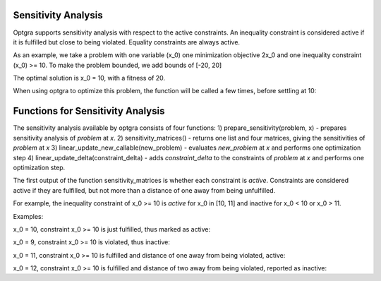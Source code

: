 Sensitivity Analysis
====================

Optgra supports sensitivity analysis with respect to the active constraints. An inequality constraint is considered active if it is fulfilled but close to being violated. Equality constraints are always active.

As an example, we take a problem with one variable (x_0) one minimization objective 2x_0 and one inequality constraint (x_0) >= 10. To make the problem bounded, we add bounds of \[-20, 20\]

.. testcode::

	import pygmo
	import pyoptgra
	
	class _prob(object):
	    
	    def __init__(self, silent=False):
	        self.silent = silent
	    
	    def get_bounds(self):
	        return ([-20], [20])
	
	    def fitness(self, x):
	        result = [2*x[0], -x[0] + 10]
	        if not self.silent:
	            print("f called with", x)
	        return result
	    
	    def get_nic(self):
	        return 1

The optimal solution is x_0 = 10, with a fitness of 20.

When using optgra to optimize this problem, the function will be called a few times, before settling at 10:

.. doctest::

	>>> import pygmo
	>>> import pyoptgra
	>>> prob = pygmo.problem(_prob())
	>>> prob.c_tol = 1e-6
	>>> pop = pygmo.population(prob, 1, seed=1)
	f called with [19.88739233]

.. testcode::

	algo = pygmo.algorithm(pyoptgra.optgra())
	pop = algo.evolve(pop)

.. testoutput::

    f called with [19.88739233]
    f called with [19.89739233]
    f called with [19.87739233]
    f called with [19.88739233]
    f called with [18.88739233]
    f called with [18.88739233]
    f called with [9.88739233]
    f called with [9.89739233]
    f called with [9.87739233]
    f called with [10.]
    f called with [10.]
    f called with [10.]
    f called with [10.01]
    f called with [9.99]
    f called with [10.]

.. doctest::

	>>> print(pop.champion_x, pop.champion_f)
	[10.] [2.00000000e+01 1.77635684e-15]

Functions for Sensitivity Analysis
==================================

The sensitivity analysis available by optgra consists of four functions:
1) prepare_sensitivity(problem, x) - prepares sensitivity analysis of *problem* at *x*. 
2) sensitivity_matrices() - returns one list and four matrices, giving the sensitivities of *problem* at *x*
3) linear_update_new_callable(new_problem) - evaluates *new_problem* at *x* and performs one optimization step
4) linear_update_delta(constraint_delta) - adds *constraint_delta* to the constraints of *problem* at *x* and performs one optimization step.

The first output of the function sensitivity_matrices is whether each constraint is *active*. Constraints are considered active if they are fulfilled, but not more than a distance of one away from being unfulfilled.

For example, the inequality constraint of x_0 >= 10 is *active* for x_0 in \[10, 11\] and inactive for x_0 < 10 or x_0 > 11.

Examples:

x_0 = 10, constraint x_0 >= 10 is just fulfilled, thus marked as active:

.. doctest::

	>>> prob = pygmo.problem(_prob(silent=True))
	>>> opt = pyoptgra.optgra(bounds_to_constraints=False)
	>>> opt.prepare_sensitivity(prob, [10])
	>>> opt.sensitivity_matrices()[0]
	[1]

x_0 = 9, constraint x_0 >= 10 is violated, thus inactive:

.. doctest::

	>>> import pygmo
	>>> prob = pygmo.problem(_prob(silent=True))
	>>> opt = pyoptgra.optgra(bounds_to_constraints=False)
	>>> opt.prepare_sensitivity(prob, [9])
	>>> opt.sensitivity_matrices()[0]
	[0]

x_0 = 11, constraint x_0 >= 10 is fulfilled and distance of one away from being violated, active:

.. doctest::

	>>> import pygmo
	>>> prob = pygmo.problem(_prob(silent=True))
	>>> opt = pyoptgra.optgra(bounds_to_constraints=False)
	>>> opt.prepare_sensitivity(prob, [11])
	>>> opt.sensitivity_matrices()[0]
	[1]

x_0 = 12, constraint x_0 >= 10 is fulfilled and distance of two away from being violated, reported as inactive:

.. doctest::

	>>> import pygmo
	>>> prob = pygmo.problem(_prob(silent=True))
	>>> opt = pyoptgra.optgra(bounds_to_constraints=False)
	>>> opt.prepare_sensitivity(prob, [12])
	>>> opt.sensitivity_matrices()[0]
	[0]